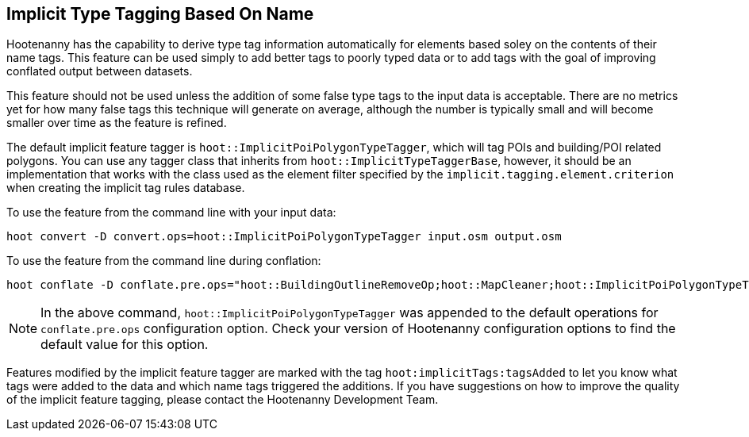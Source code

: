 
[[ImplicitTypeTaggingUser]]
== Implicit Type Tagging Based On Name

Hootenanny has the capability to derive type tag information automatically for elements based soley on the contents of 
their name tags. This feature can be used simply to add better tags to poorly typed data or to add tags with the goal 
of improving conflated output between datasets.

This feature should not be used unless the addition of some false type tags to the input data is acceptable.  There are 
no metrics yet for how many false tags this technique will generate on average, although the number is typically small and 
will become smaller over time as the feature is refined.

The default implicit feature tagger is `hoot::ImplicitPoiPolygonTypeTagger`, which will tag POIs and building/POI 
related polygons. You can use any tagger class that inherits from `hoot::ImplicitTypeTaggerBase`, however, it should be 
an implementation that works with the class used as the element filter specified by the `implicit.tagging.element.criterion` when creating the implicit tag rules database.

To use the feature from the command line with your input data:

--------------------------
hoot convert -D convert.ops=hoot::ImplicitPoiPolygonTypeTagger input.osm output.osm
--------------------------

To use the feature from the command line during conflation:

------------------------
hoot conflate -D conflate.pre.ops="hoot::BuildingOutlineRemoveOp;hoot::MapCleaner;hoot::ImplicitPoiPolygonTypeTagger" input1.osm input2.osm output.osm
------------------------

NOTE: In the above command, `hoot::ImplicitPoiPolygonTypeTagger` was appended to the default operations for `conflate.pre.ops` configuration option.  Check your version of Hootenanny configuration options to find the default value for this option.

Features modified by the implicit feature tagger are marked with the tag `hoot:implicitTags:tagsAdded` to let you know 
what tags were added to the data and which name tags triggered the additions.  If you have suggestions on how to improve 
the quality of the implicit feature tagging, please contact the Hootenanny Development Team.

